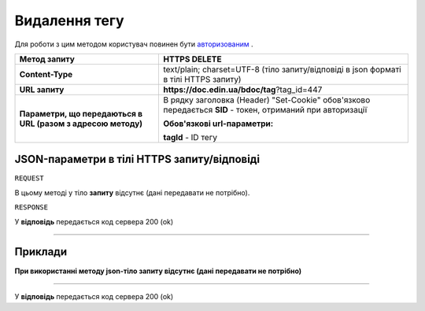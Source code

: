 #############################################################
**Видалення тегу**
#############################################################

Для роботи з цим методом користувач повинен бути `авторизованим <https://wiki-df-bank.edin.ua/uk/latest/API_DOCflow/Methods/Authorization.html>`__ .

+--------------------------------------------------------------+------------------------------------------------------------------------------------------------------------+
|                       **Метод запиту**                       |                                             **HTTPS DELETE**                                               |
+==============================================================+============================================================================================================+
| **Content-Type**                                             | text/plain; charset=UTF-8 (тіло запиту/відповіді в json форматі в тілі HTTPS запиту)                       |
+--------------------------------------------------------------+------------------------------------------------------------------------------------------------------------+
| **URL запиту**                                               |   **https://doc.edin.ua/bdoc/tag**?tag_id=447                                                              |
+--------------------------------------------------------------+------------------------------------------------------------------------------------------------------------+
| **Параметри, що передаються в URL (разом з адресою методу)** | В рядку заголовка (Header) "Set-Cookie" обов'язково передається **SID** - токен, отриманий при авторизації |
|                                                              |                                                                                                            |
|                                                              | **Обов'язкові url-параметри:**                                                                             |
|                                                              |                                                                                                            |
|                                                              | **tagId** - ID тегу                                                                                        |
+--------------------------------------------------------------+------------------------------------------------------------------------------------------------------------+

**JSON-параметри в тілі HTTPS запиту/відповіді**
***********************************************************

``REQUEST``

В цьому методі у тіло **запиту** відсутнє (дані передавати не потрібно).

``RESPONSE``

У **відповідь** передається код сервера 200 (ok)

--------------

**Приклади**
*****************

**При використанні методу json-тіло запиту відсутнє (дані передавати не потрібно)**

--------------

У **відповідь** передається код сервера 200 (ok)